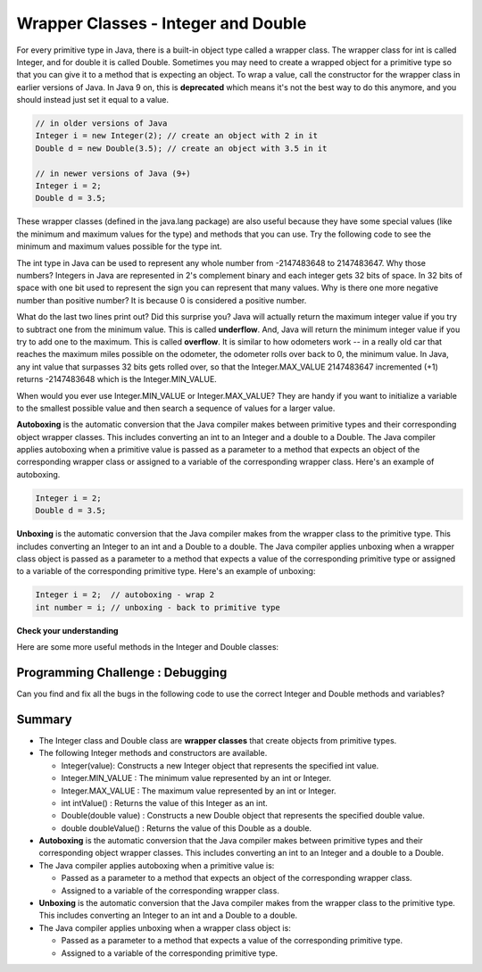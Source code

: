 .. qnum::
   :prefix: 2-8-
   :start: 1
   
.. |CodingEx| image:: ../../_static/codingExercise.png
    :width: 30px
    :align: middle
    :alt: coding exercise
    
    
.. |Exercise| image:: ../../_static/exercise.png
    :width: 35
    :align: middle
    :alt: exercise
    
    
.. |Groupwork| image:: ../../_static/groupwork.png
    :width: 35
    :align: middle
    :alt: groupwork

Wrapper Classes - Integer and Double
====================================

..	index::
	pair: integer; minimum
	pair: integer; maximum 

For every primitive type in Java, there is a built-in object type called a wrapper class. 
The wrapper class for int is called Integer, and for double it is called Double.   
Sometimes you may need to create a wrapped object for a primitive type so that 
you can give it to a method that is expecting an object. To wrap a value, 
call the constructor for the wrapper class in earlier versions of Java. 
In Java 9 on, this is **deprecated** which means it's not the best way to do this 
anymore, and you should instead just set it equal to a value. 

.. code-block:: java 
   
   // in older versions of Java 
   Integer i = new Integer(2); // create an object with 2 in it
   Double d = new Double(3.5); // create an object with 3.5 in it 

   // in newer versions of Java (9+)
   Integer i = 2;
   Double d = 3.5;
   
   
These wrapper classes (defined in the java.lang package) are also useful because they have some special values (like the minimum and maximum values for the type) and methods that you can use. Try the following code to see the minimum and maximum values possible for the type int.
 

.. activecode:: code2_8_1
   :language: java
   :autograde: unittest
   
   What's the minimum and maximum numbers for an int? What happens if you go beyond these limits with - 1 or + 1?
   ~~~~
   public class Test1
   {
      public static void main(String[] args)
      {
        System.out.println(Integer.MIN_VALUE);
        System.out.println(Integer.MAX_VALUE);
        System.out.println(Integer.MIN_VALUE - 1);
        System.out.println(Integer.MAX_VALUE + 1);
      }
   }
   ====
   import static org.junit.Assert.*;
    import org.junit.*;;
    import java.io.*;
    public class RunestoneTests extends CodeTestHelper
    {
        @Test
        public void testMain() throws IOException
        {
            String output = getMethodOutput("main");
            String expect = "-2147483648\n2147483647\n2147483647\n-2147483648";
            boolean passed = getResults(expect, output, "Expected output from main", true);
            assertTrue(passed);
        }
    }
   
The int type in Java can be used to represent any whole number from -2147483648 to 2147483647.  Why those numbers?  Integers in Java are represented in 2's complement binary and each integer gets 32 bits of space.  In 32 bits of space with one bit used to represent the sign you can represent that many values.  Why is there one more negative number than positive number?  It is because 0 is considered a positive number. 

..	index::
	single: overflow

What do the last two lines print out?  Did this surprise you?  Java will actually return the maximum integer value if you try to subtract one from the minimum value. This is called **underflow**. And, Java will return the minimum integer value if you try to add one to the maximum.  This is called **overflow**.  It is similar to how odometers work -- in a really old car that reaches the maximum miles possible on the odometer, the odometer rolls over back to 0, the minimum value. In Java, any int value that surpasses 32 bits gets rolled over, so that  the Integer.MAX_VALUE 2147483647 incremented (+1) returns -2147483648 which is the Integer.MIN_VALUE.

When would you ever use Integer.MIN_VALUE or Integer.MAX_VALUE?  They are handy if you want to initialize a variable to the smallest possible value and then search a sequence of values for a larger value.     
 
**Autoboxing** is the automatic conversion that the Java compiler makes between primitive types and their corresponding object wrapper classes. This includes converting an int to an Integer and a double to a Double. The Java compiler applies autoboxing when a primitive value is passed as a parameter to a method that expects an object of the corresponding wrapper class or assigned to a variable of the corresponding wrapper class. Here's an example of autoboxing.

.. code-block:: java 
   
   Integer i = 2;
   Double d = 3.5;


**Unboxing** is the automatic conversion that the Java compiler makes  from the wrapper class to the primitive type. This includes converting an Integer to an int and a Double to a double. The Java compiler applies unboxing when a wrapper class object is passed as a parameter to a method that expects a value of the corresponding primitive type or assigned to a variable of the corresponding primitive type. Here's an example of unboxing:

.. code-block:: java 
   
   Integer i = 2;  // autoboxing - wrap 2
   int number = i; // unboxing - back to primitive type


|Exercise| **Check your understanding**

.. dragndrop:: q2_8_1
    :feedback: Review the vocabulary.
    :match_1: automatic conversion from the primitive type to the wrapper object|||autoboxing
    :match_2: automatic conversion from the wrapper object to the primitive type|||unboxing
    :match_3: Integer|||wrapper class
    :match_4: int|||primitive type
    :match_5: Integer.MAX_VALUE + 1|||overflow
    :match_6: Integer.MIN_VALUE - 1 |||underflow
    
    Drag the definition from the left and drop it on the correct word on the right.  Click the "Check Me" button to see if you are correct.

Here are some more useful methods in the Integer and  Double classes:

.. activecode:: code2_8_2
   :language: java
   :autograde: unittest
 
   Run the code below to see useful methods in the Integer and Double wrapper classes.
   ~~~~    
   public class Test2
   {
      public static void main(String[] args)
      {
        Integer i = 2;
        Double d = 3.5;
        System.out.println( i.intValue() ); // intValue() returns the primitive value
        System.out.println( d.doubleValue() );
        
        String ageStr = "16";
        // Integer.parseInt and Double.parseDouble are often used to 
        // convert an input string to a number so you can do math on it. 
        System.out.println("Age " + ageStr + " in 10 years is " + (Integer.parseInt(ageStr) + 10) );
        System.out.println("Note that + with strings does concatenation, not addition: " + (ageStr + 10));      
      }
   }
   ====
   import static org.junit.Assert.*;
    import org.junit.*;;
    import java.io.*;

    public class RunestoneTests extends CodeTestHelper
    {
        @Test
        public void testMain() throws IOException
        {
            String output = getMethodOutput("main");
            String expect = "2\n3.5\nAge 16 in 10 years is 26\nNote that + with strings does concatenation, not addition: 1610";
            boolean passed = getResults(expect, output, "Expected output from main", true);
            assertTrue(passed);
        }
    }
  
|Groupwork| Programming Challenge : Debugging
----------------------------------------------

Can you find and fix all the bugs in the following code to use the correct Integer and Double methods and variables?

.. activecode:: code2_8_3
   :language: java
   :autograde: unittest
   
   Find and fix the bugs below to use the correct Integer and Double methods and variables.
   ~~~~
   public class Debug
   {
      public static void main(String[] args)
      {
        integer i = 2.3;
        Double d = 5;
        System.out.println( i.intValue ); 
        System.out.println( doubleValue() );
        // Print out the min and max values possible for integers
        System.out.println(Integer.min_value);
        System.out.println( i.MAX_VALUE() );
      }
   }
   ====
   import static org.junit.Assert.*;
    import org.junit.*;;
    import java.io.*;
    
    public class RunestoneTests extends CodeTestHelper
    {
        @Test
        public void testMain() throws IOException
        {
            String output = getMethodOutput("main");
            String expect = "2\n5.0\n-2147483648\n2147483647";
            boolean passed = getResults(expect, output, "Expected output from main");
            assertTrue(passed);
        }
        @Test
        public void testCode() throws IOException
        {
           String target = "Integer.MAX_VALUE";
           boolean passed = checkCodeContains("MAX_VALUE", target);
           assertTrue(passed);
        }
    }
  


Summary
-------------------


- The Integer class and Double class are **wrapper classes** that create objects from primitive types.

- The following Integer methods and constructors are available.

  - Integer(value): Constructs a new Integer object that represents the specified int value.
  - Integer.MIN_VALUE : The minimum value represented by an int or Integer.
  - Integer.MAX_VALUE : The maximum value represented by an int or Integer.
  - int intValue() : Returns the value of this Integer as an int.
  - Double(double value) : Constructs a new Double object that represents the specified double value.
  - double doubleValue() : Returns the value of this Double as a double.

- **Autoboxing** is the automatic conversion that the Java compiler makes between primitive types and their corresponding object wrapper classes. This includes converting an int to an Integer and a double to a Double.

- The Java compiler applies autoboxing when a primitive value is:

  - Passed as a parameter to a method that expects an object of the corresponding wrapper class.
  - Assigned to a variable of the corresponding wrapper class.

- **Unboxing** is the automatic conversion that the Java compiler makes  from the wrapper class to the primitive type. This includes converting an Integer to an int and a Double to a double.

- The Java compiler applies unboxing when a wrapper class object is:

  - Passed as a parameter to a method that expects a value of the corresponding primitive type.
  - Assigned to a variable of the corresponding primitive type.


